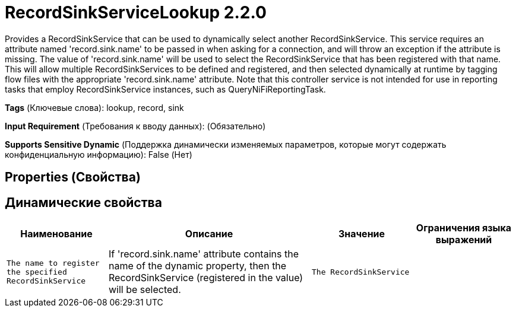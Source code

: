 = RecordSinkServiceLookup 2.2.0

Provides a RecordSinkService that can be used to dynamically select another RecordSinkService. This service requires an attribute named 'record.sink.name' to be passed in when asking for a connection, and will throw an exception if the attribute is missing. The value of 'record.sink.name' will be used to select the RecordSinkService that has been registered with that name. This will allow multiple RecordSinkServices to be defined and registered, and then selected dynamically at runtime by tagging flow files with the appropriate 'record.sink.name' attribute. Note that this controller service is not intended for use in reporting tasks that employ RecordSinkService instances, such as QueryNiFiReportingTask.

[horizontal]
*Tags* (Ключевые слова):
lookup, record, sink
[horizontal]
*Input Requirement* (Требования к вводу данных):
 (Обязательно)
[horizontal]
*Supports Sensitive Dynamic* (Поддержка динамически изменяемых параметров, которые могут содержать конфиденциальную информацию):
 False (Нет) 



== Properties (Свойства)




== Динамические свойства

[width="100%",cols="1a,2a,1a,1a",options="header",]
|===
|Наименование |Описание |Значение |Ограничения языка выражений

|`The name to register the specified RecordSinkService`
|If 'record.sink.name' attribute contains the name of the dynamic property, then the RecordSinkService (registered in the value) will be selected.
|`The RecordSinkService`
|

|===



















